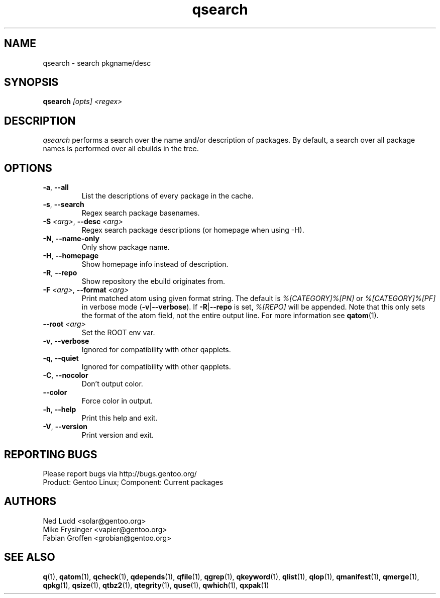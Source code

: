 .\" generated by mkman.py, please do NOT edit!
.TH qsearch "1" "Aug 2025" "Gentoo Foundation" "qsearch"
.SH NAME
qsearch \- search pkgname/desc
.SH SYNOPSIS
.B qsearch
\fI[opts] <regex>\fR
.SH DESCRIPTION
\fIqsearch\fR performs a search over the name and/or description of
packages.  By default, a search over all package names is performed over
all ebuilds in the tree.
.SH OPTIONS
.TP
\fB\-a\fR, \fB\-\-all\fR
List the descriptions of every package in the cache.
.TP
\fB\-s\fR, \fB\-\-search\fR
Regex search package basenames.
.TP
\fB\-S\fR \fI<arg>\fR, \fB\-\-desc\fR \fI<arg>\fR
Regex search package descriptions (or homepage when using -H).
.TP
\fB\-N\fR, \fB\-\-name\-only\fR
Only show package name.
.TP
\fB\-H\fR, \fB\-\-homepage\fR
Show homepage info instead of description.
.TP
\fB\-R\fR, \fB\-\-repo\fR
Show repository the ebuild originates from.
.TP
\fB\-F\fR \fI<arg>\fR, \fB\-\-format\fR \fI<arg>\fR
Print matched atom using given format string.
The default is \fI%[CATEGORY]%[PN]\fR or \fI%[CATEGORY]%[PF]\fR in
verbose mode (\fB-v\fR|\fB--verbose\fR).
If \fB-R\fR|\fB--repo\fR is set, \fI%[REPO]\fR will be appended.
Note that this only sets the format of the atom field, not the entire output line.
For more information see \fBqatom\fR(1).
.TP
\fB\-\-root\fR \fI<arg>\fR
Set the ROOT env var.
.TP
\fB\-v\fR, \fB\-\-verbose\fR
Ignored for compatibility with other qapplets.
.TP
\fB\-q\fR, \fB\-\-quiet\fR
Ignored for compatibility with other qapplets.
.TP
\fB\-C\fR, \fB\-\-nocolor\fR
Don't output color.
.TP
\fB\-\-color\fR
Force color in output.
.TP
\fB\-h\fR, \fB\-\-help\fR
Print this help and exit.
.TP
\fB\-V\fR, \fB\-\-version\fR
Print version and exit.

.SH "REPORTING BUGS"
Please report bugs via http://bugs.gentoo.org/
.br
Product: Gentoo Linux; Component: Current packages
.SH AUTHORS
.nf
Ned Ludd <solar@gentoo.org>
Mike Frysinger <vapier@gentoo.org>
Fabian Groffen <grobian@gentoo.org>
.fi
.SH "SEE ALSO"
.BR q (1),
.BR qatom (1),
.BR qcheck (1),
.BR qdepends (1),
.BR qfile (1),
.BR qgrep (1),
.BR qkeyword (1),
.BR qlist (1),
.BR qlop (1),
.BR qmanifest (1),
.BR qmerge (1),
.BR qpkg (1),
.BR qsize (1),
.BR qtbz2 (1),
.BR qtegrity (1),
.BR quse (1),
.BR qwhich (1),
.BR qxpak (1)
